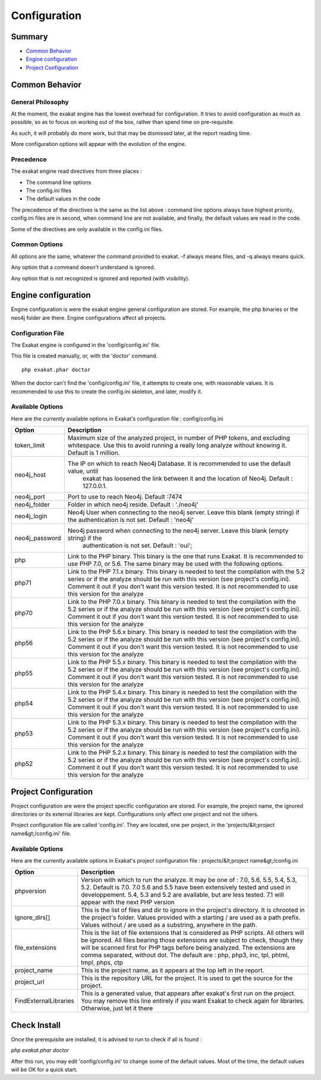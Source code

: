 .. _Configuration:

Configuration
*************

Summary
-------

* `Common Behavior`_
* `Engine configuration`_
* `Project Configuration`_


Common Behavior
---------------

General Philosophy
##################
At the moment, the exakat engine has the lowest overhead for configuration. It tries to avoid configuration as much as possible, so as to focus on working out of the box, rather than spend time on pre-requisite.

As such, it will probably do more work, but that may be dismissed later, at the report reading time.

More configuration options will appear with the evolution of the engine.

Precedence
##################

The exakat engine read directives from three places :

* The command line options
* The config.ini files
* The default values in the code

The precedence of the directives is the same as the list above : command line options always have highest priority, config.ini files are in second, when command line are not available, and finally, the default values are read in the code.

Some of the directives are only available in the config.ini files.

Common Options
###############
 
All options are the same, whatever the command provided to exakat. -f always means files, and -q always means quick. 

Any option that a command doesn't understand is ignored. 

Any option that is not recognized is ignored and reported (with visibility).

Engine configuration
--------------------

Engine configuration is were the exakat engine general configuration are stored. For example, the php binaries or the neo4j folder are there. Engine configurations affect all projects.

Configuration File
##################

The Exakat engine is configured in the 'config/config.ini' file. 

This file is created manually, or, with the 'doctor' command.

::

   php exakat.phar doctor

When the doctor can't find the 'config/config.ini' file, it attempts to create one, with reasonable values. It is recommended to use this to create the config.ini skeleton, and later, modify it.

Available Options
#################

Here are the currently available options in Exakat's configuration file : config/config.ini

+----------------+-------------------------------------------------------------------------------------------+
| Option         | Description                                                                               |
+================+===========================================================================================+
| token_limit    | Maximum size of the analyzed project, in number of PHP tokens, and excluding whitespace.  |
|                | Use this to avoid running a really long analyze without knowing it. Default is 1 million. |
+----------------+-------------------------------------------------------------------------------------------+
| neo4j_host     | The IP on which to reach Neo4j Database. It is recommended to use the default value, until|
|                |  exakat has loosened the link between it and the location of Neo4j. Default : 127.0.0.1.  |
+----------------+-------------------------------------------------------------------------------------------+
| neo4j_port     | Port to use to reach Neo4j. Default :7474                                                 |
+----------------+-------------------------------------------------------------------------------------------+
| neo4j_folder   | Folder in which neo4j reside. Default : './neo4j'                                         |
+----------------+-------------------------------------------------------------------------------------------+
| neo4j_login    | Neo4j User when connecting to the neo4j server. Leave this blank (empty string) if the    |
|                | authentication is not set. Default : 'neo4j'                                              |
+----------------+-------------------------------------------------------------------------------------------+
| neo4j_password | Neo4j password when connecting to the neo4j server. Leave this blank (empty string) if the|
|                |  authentication is not set. Default : 'oui';                                              |
+----------------+-------------------------------------------------------------------------------------------+
| php            | Link to the PHP binary. This binary is the one that runs Exakat. It is recommended to use |
|                | PHP 7.0, or 5.6. The same binary may be used with the following options.                  |
+----------------+-------------------------------------------------------------------------------------------+
| php71          | Link to the PHP 7.1.x binary. This binary is needed to test the compilation with the 5.2  |
|                | series or if the analyze should be run with this version (see project's config.ini).      |
|                | Comment it out if you don't want this version tested. It is not recommended to use this   |
|                | version for the analyze                                                                   |
+----------------+-------------------------------------------------------------------------------------------+
| php70          | Link to the PHP 7.0.x binary. This binary is needed to test the compilation with the 5.2  |
|                | series or if the analyze should be run with this version (see project's config.ini).      |
|                | Comment it out if you don't want this version tested. It is not recommended to use this   |
|                | version for the analyze                                                                   |
+----------------+-------------------------------------------------------------------------------------------+
| php56          | Link to the PHP 5.6.x binary. This binary is needed to test the compilation with the 5.2  |
|                | series or if the analyze should be run with this version (see project's config.ini).      |
|                | Comment it out if you don't want this version tested. It is not recommended to use this   |
|                | version for the analyze                                                                   |
+----------------+-------------------------------------------------------------------------------------------+
| php55          | Link to the PHP 5.5.x binary. This binary is needed to test the compilation with the 5.2  |
|                | series or if the analyze should be run with this version (see project's config.ini).      |
|                | Comment it out if you don't want this version tested. It is not recommended to use this   |
|                | version for the analyze                                                                   |
+----------------+-------------------------------------------------------------------------------------------+
| php54          | Link to the PHP 5.4.x binary. This binary is needed to test the compilation with the 5.2  |
|                | series or if the analyze should be run with this version (see project's config.ini).      |
|                | Comment it out if you don't want this version tested. It is not recommended to use this   |
|                | version for the analyze                                                                   |
+----------------+-------------------------------------------------------------------------------------------+
| php53          | Link to the PHP 5.3.x binary. This binary is needed to test the compilation with the 5.2  |
|                | series or if the analyze should be run with this version (see project's config.ini).      |
|                | Comment it out if you don't want this version tested. It is not recommended to use this   |
|                | version for the analyze                                                                   |
+----------------+-------------------------------------------------------------------------------------------+
| php52          | Link to the PHP 5.2.x binary. This binary is needed to test the compilation with the 5.2  |
|                | series or if the analyze should be run with this version (see project's config.ini).      |
|                | Comment it out if you don't want this version tested. It is not recommended to use this   |
|                | version for the analyze                                                                   |
+----------------+-------------------------------------------------------------------------------------------+

Project Configuration
---------------------

Project configuration are were the project specific configuration are stored. For example, the project name, the ignored directories or its external libraries are kept. Configurations only affect one project and not the others.

Project configuration file are called 'config.ini'. They are located, one per project, in the 'projects/&lt;project name&gt;/config.ini' file. 

Available Options
#################

Here are the currently available options in Exakat's project configuration file : projects/&lt;project name&gt;/config.ini

+-----------------------+-------------------------------------------------------------------------------------------+
| Option                | Description                                                                               |
+=======================+===========================================================================================+
| phpversion            | Version with which to run the analyze. It may be one of : 7.0, 5.6, 5.5, 5.4, 5.3, 5.2.   |
|                       | Default is 7.0. 7.0 5.6 and 5.5 have been extensively tested and used in developpement.   |
|                       | 5.4, 5.3 and 5.2 are available, but are less tested.                                      |
|                       | 7.1 will appear with the next PHP version                                                 |
+-----------------------+-------------------------------------------------------------------------------------------+
| ignore_dirs[]         | This is the list of files and dir to ignore in the project's directory. It is chrooted in |
|                       | the project's folder. Values provided with a starting / are used as a path prefix. Values |
|                       | without / are used as a substring, anywhere in the path.                                  |
+-----------------------+-------------------------------------------------------------------------------------------+
| file_extensions       | This is the list of file extensions that is considered as PHP scripts. All others will be |
|                       | ignored. All files bearing those extensions are subject to check, though they will be     |
|                       | scanned first for PHP tags before being analyzed. The extensions are comma separated,     |
|                       | without dot. The default are : php, php3, inc, tpl, phtml, tmpl, phps, ctp                |
+-----------------------+-------------------------------------------------------------------------------------------+
| project_name          | This is the project name, as it appears at the top left in the report.                    |
+-----------------------+-------------------------------------------------------------------------------------------+
| project_url           | This is the repository URL for the project. It is used to get the source for the project. |
+-----------------------+-------------------------------------------------------------------------------------------+
| FindExternalLibraries | This is a generated value, that appears after exakat's first run on the project. You may  |
|                       | remove this line entirely if you want Exakat to check again for libraries.                |
|                       | Otherwise, just let it there                                                              |
+-----------------------+-------------------------------------------------------------------------------------------+

Check Install
-------------

Once the prerequisite are installed, it is advised to run to check if all is found : 

`php exakat.phar doctor`

After this run, you may edit 'config/config.ini' to change some of the default values. Most of the time, the default values will be OK for a quick start.
